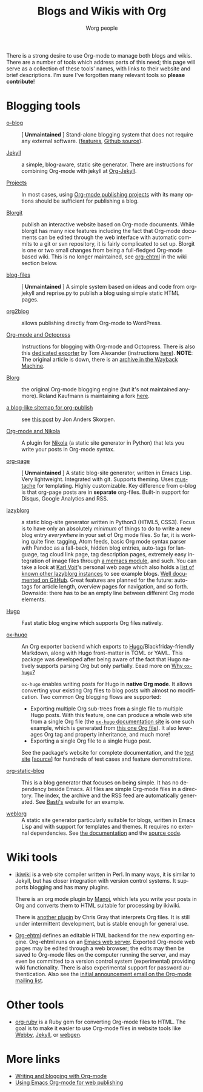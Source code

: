 #+TITLE:      Blogs and Wikis with Org
#+AUTHOR:     Worg people
#+STARTUP:    align fold nodlcheck hidestars oddeven lognotestate
#+SEQ_TODO:   TODO(t) INPROGRESS(i) WAITING(w@) | DONE(d) CANCELED(c@)
#+TAGS:       Write(w) Update(u) Fix(f) Check(c)
#+LANGUAGE:   en
#+PRIORITIES: A C B
#+CATEGORY:   worg
#+OPTIONS:    H:3 num:nil toc:nil \n:nil ::t |:t ^:t -:t f:t *:t tex:t d:(HIDE) tags:not-in-toc
#+HTML_LINK_UP:    index.html
#+HTML_LINK_HOME:  https://orgmode.org/worg/

# This file is released by its authors and contributors under the GNU
# Free Documentation license v1.3 or later, code examples are released
# under the GNU General Public License v3 or later.

There is a strong desire to use Org-mode to manage both blogs and
wikis.  There are a number of tools which address parts of this need; this
page will serve as a collection of these tools' names, with links to their website and
brief descriptions.  I'm sure I've forgotten many relevant tools so *please
contribute*!

* Blogging tools

- [[https://renard.github.io/o-blog-v2/][o-blog]] :: [ *Unmaintained* ] Stand-alone blogging system that does not require any external
     software. ([[http://renard.github.com/o-blog/features.html][features]], [[https://github.com/renard/o-blog][Github source]]).

- [[http://jekyllrb.com/][Jekyll]] :: a simple, blog-aware, static site generator.  There are
     instructions for combining Org-mode with jekyll at [[file:org-tutorials/org-jekyll.org][Org-Jekyll]].

- [[https://orgmode.org/manual/Publishing.html][Projects]] :: In most cases, using [[https://orgmode.org/manual/Publishing.html][Org-mode publishing projects]] with
     its many options should be sufficient for publishing a blog.

- [[file:blorgit.org][Blorgit]] :: publish an interactive website based on Org-mode
     documents.  While blorgit has many nice features including the
     fact that Org-mode documents can be edited through the web
     interface with automatic commits to a git or svn repository, it is
     fairly complicated to set up.  Blorgit is one or two small changes
     from being a full-fledged Org-mode based wiki. This is no longer
     maintained, see [[org-ehtml][org-ehtml]] in the wiki section below.

- [[https://github.com/punchagan/blog-files][blog-files]] :: [ *Unmaintained* ] A simple system based on ideas and code from
     org-jekyll and reprise.py to publish a blog using simple static HTML pages.

- [[https://github.com/punchagan/org2blog][org2blog]] :: allows publishing directly from Org-mode to WordPress.

- [[http://jaderholm.com/blog/blogging-with-org-mode-and-octopress][Org-mode and Octopress]] :: Instructions for blogging with Org-mode
     and Octopress.  There is also this [[https://github.com/craftkiller/orgmode-octopress][dedicated exporter]] by Tom
     Alexander (instructions [[http://blog.paphus.com/blog/2012/08/01/introducing-octopress-blogging-for-org-mode/][here]]). *NOTE*: The original article is down,
     there is an [[https://web.archive.org/web/20170801081337/http://jaderholm.com/blog/blogging-with-org-mode-and-octopress][archive in the Wayback Machine]].

- [[http://www.emacswiki.org/emacs/Blorg][Blorg]] :: the original Org-mode blogging engine (but it's not
     maintained anymore).  Roland Kaufmann is maintaining a fork [[https://github.com/RolKau/blorg][here]].

- [[http://comments.gmane.org/gmane.emacs.orgmode/45360][a blog-like sitemap for org-publish]] :: see [[http://comments.gmane.org/gmane.emacs.orgmode/45360][this post]] by Jon Anders
     Skorpen.

- [[http://plugins.getnikola.com/#orgmode][Org-mode and Nikola]] :: A plugin for [[http://getnikola.com][Nikola]] (a static site generator
     in Python) that lets you write your posts in Org-mode syntax.

- [[https://github.com/kelvinh/org-page][org-page]] :: [ *Unmaintained* ] A static blog-site generator, written in Emacs Lisp. Very
     lightweight. Integrated with git. Supports theming. Uses
     [[http://mustache.github.io/][mustache]] for templating. Highly customizable. Key difference from
     o-blog is that org-page posts are in *separate* org-files. Built-in
     support for Disqus, Google Analytics and RSS.

- [[https://github.com/novoid/lazyblorg][lazyblorg]] :: a static blog-site generator written in Python3 (HTML5,
     CSS3). Focus is to have only an absolutely /minimum/ of things to
     do to write a new blog entry /everywhere/ in your set of Org mode
     files. So far, it is working quite fine: tagging, Atom feeds,
     basic Org mode syntax parser with Pandoc as a fall-back, hidden
     blog entries, auto-tags for language, tag cloud link page, tag
     description pages, extremely easy integration of image files
     through [[https://github.com/novoid/Memacs/blob/master/docs/memacs_filenametimestamps.org][a memacs module]], and such. You can take a look at [[http://karl-voit.at/][Karl
     Voit]]'s personal web page which also holds a [[https://karl-voit.at/tags/lazyblorg/][list of known other
     lazyblorg instances]] to see example blogs. [[https://github.com/novoid/lazyblorg/wiki][Well documented on
     GitHub]]. Great features are planned for the future: auto-tags for
     article length, overview pages for navigation, and so
     forth. Downside: there has to be an empty line between different
     Org mode elements.

- [[https://gohugo.io/][Hugo]] :: Fast static blog engine which supports Org files natively.

- [[https://ox-hugo.scripter.co][ox-hugo]] :: An Org exporter backend which exports to
     [[https://gohugo.io][Hugo]]/Blackfriday-friendly Markdown, along with Hugo front-matter
     in TOML or YAML. This package was developed after being aware of
     the fact that Hugo natively supports parsing Org but only partially.
     Eead more on [[https://ox-hugo.scripter.co/doc/why-ox-hugo/][Why =ox-hugo=?]]

     =ox-hugo= enables writing posts for Hugo in *native Org mode*. It
     allows converting your existing Org files to blog posts with
     almost no modification. Two common Org blogging flows are
     supported:
  - Exporting multiple Org sub-trees from a single file to multiple
    Hugo posts. With this feature, one can produce a whole web site
    from a single Org file (the [[https://ox-hugo.scripter.co][=ox-hugo= documentation site]] is one
    such example, which is generated from [[https://raw.githubusercontent.com/kaushalmodi/ox-hugo/master/doc/ox-hugo-manual.org][this one Org file]]). It also
    leverages Org tag and property inheritance, and much more!
  - Exporting a single Org file to a single Hugo post.

  See the package's website for complete documentation, and the [[https://ox-hugo.scripter.co/test/][test
  site]] [[[https://github.com/kaushalmodi/ox-hugo/tree/master/test/site/content-org][source]]] for hundreds of test cases and feature
  demonstrations.

- [[https://github.com/bastibe/org-static-blog/][org-static-blog]] :: This is a blog generator that focuses on being
     simple.  It has no dependency beside Emacs.  All files are simple
     Org-mode files in a directory.  The index, the archive and the
     RSS feed are automatically generated.  See [[https://bastibe.de/][Basti's]] website for an
     example.

- [[https://emacs.love/weblorg/][weblorg]] :: A static site generator particularly suitable for blogs,
  written in Emacs Lisp and with support for templates and themes. It
  requires no external dependencies. See [[https://emacs.love/weblorg/doc/][the documentation]] and the
   [[https://github.com/emacs-love/weblorg][source code]].

* Wiki tools

- [[http://ikiwiki.info/][ikiwiki]] is a web site compiler written in Perl.  In many ways, it is
  similar to Jekyll, but has closer integration with version control
  systems.  It supports blogging and has many plugins.

  There is an org mode plugin by [[http://www.golden-gryphon.com/blog/manoj/blog/2008/06/08/Using_org-mode_with_Ikiwiki/][Manoj]], which lets you write your posts in
  Org and converts them to HTML suitable for processing by ikiwiki.

  There is [[https://github.com/chrismgray/ikiwiki-org-plugin][another plugin]] by Chris Gray that interprets Org files.  It
  is still under intermittent development, but is stable enough for
  general use.

- <<org-ehtml>>[[https://github.com/eschulte/org-ehtml][Org-ehtml]] defines an editable HTML backend for the new exporting
  engine.  Org-ehtml runs on an [[https://github.com/eschulte/emacs-web-server][Emacs web server]].  Exported Org-mode
  web pages may be edited through a web browser; the edits may then be
  saved to Org-mode files on the computer running the server, and may
  even be committed to a version control system (experimental)
  providing wiki functionality.  There is also experimental support
  for password authentication.  Also see the [[https://list.orgmode.org/87pq6ua0kk.fsf@gmx.com][initial announcement
  email on the Org-mode mailing list]].

* Other tools

- [[file:org-tutorials/org-ruby.org][org-ruby]] is a Ruby gem for converting Org-mode files to HTML. The goal is
  to make it easier to use Org-mode files in website tools like [[http://webby.rubyforge.org/][Webby]],
  [[http://jekyllrb.com/][Jekyll]], or [[http://webgen.rubyforge.org/][webgen]].

* More links

- [[http://emacs-fu.blogspot.com/2009/05/writing-and-blogging-with-org-mode.html][Writing and blogging with Org-mode]]
- [[http://blog.herraiz.org/archives/241][Using Emacs Org-mode for web publishing]]
